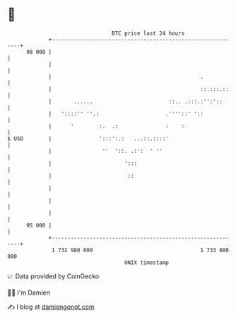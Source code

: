 * 👋

#+begin_example
                                    BTC price last 24 hours                    
                +------------------------------------------------------------+ 
         98 000 |                                                            | 
                |                                                            | 
                |                                               .            | 
                |                                               ::.:::.::    | 
                |       ......                        ::.. .:::.:'':'::      | 
                |   '::::'' ''.:                     .''''::' '::            | 
                |      '        :.  .:               :    :                  | 
   $ USD        |               ':::':.:   ...::.::::'                       | 
                |                ''  '::. .:':  ' ''                         | 
                |                       ':::                                 | 
                |                        ::                                  | 
                |                                                            | 
                |                                                            | 
                |                                                            | 
         95 000 |                                                            | 
                +------------------------------------------------------------+ 
                 1 732 980 000                                  1 733 080 000  
                                        UNIX timestamp                         
#+end_example
📈 Data provided by CoinGecko

🧑‍💻 I'm Damien

✍️ I blog at [[https://www.damiengonot.com][damiengonot.com]]
